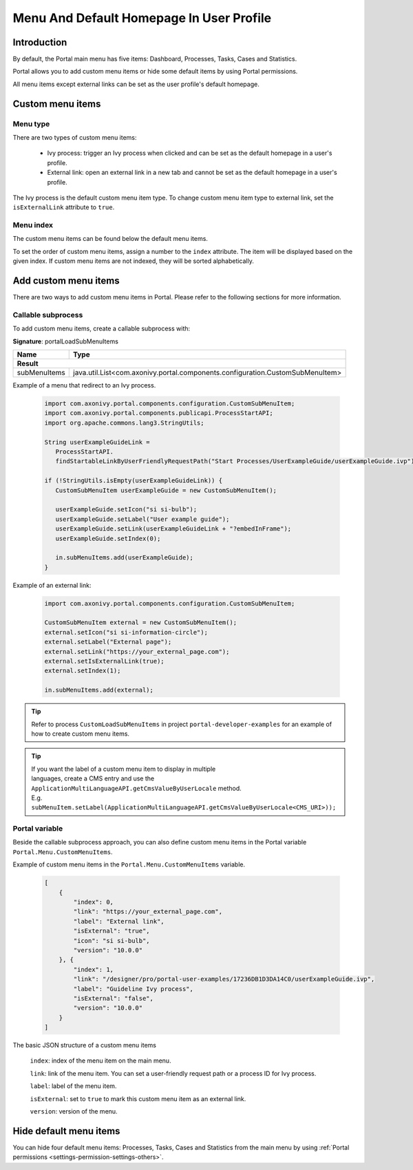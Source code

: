 .. _customization-menu:

Menu And Default Homepage In User Profile
=========================================

.. _customization-menu-introduction:

Introduction
------------

By default, the Portal main menu has five items: Dashboard, Processes, Tasks, Cases and Statistics.

|default-menu-items|

Portal allows you to add custom menu items or hide some default items by using Portal permissions.

All menu items except external links can be set as the user profile's default homepage.

.. _customization-menu-customization:

Custom menu items
-----------------

Menu type
+++++++++

There are two types of custom menu items:

    - Ivy process: trigger an Ivy process when clicked and can be set as the default homepage in a user's profile.

    - External link: open an external link in a new tab and cannot be set as the default homepage in a user's profile.

The Ivy process is the default custom menu item type. To change custom menu item type to external link, set the ``isExternalLink`` attribute to ``true``.

Menu index
++++++++++

The custom menu items can be found below the default menu items.

To set the order of custom menu items, assign a number to the ``index`` attribute. The item will be displayed based on the given index.
If custom menu items are not indexed, they will be sorted alphabetically.

Add custom menu items
---------------------

There are two ways to add custom menu items in Portal. Please refer to the following sections for more information.

Callable subprocess
+++++++++++++++++++

To add custom menu items, create a callable subprocess with:

**Signature**: portalLoadSubMenuItems

+-----------------------+-------------------------------------------------------------------------------+
| Name                  | Type                                                                          |
+=======================+===============================================================================+
|**Result**                                                                                             |
+-----------------------+-------------------------------------------------------------------------------+
| subMenuItems          | java.util.List<com.axonivy.portal.components.configuration.CustomSubMenuItem> |
+-----------------------+-------------------------------------------------------------------------------+

Example of a menu that redirect to an Ivy process.

   .. code-block:: javascript

        import com.axonivy.portal.components.configuration.CustomSubMenuItem;
        import com.axonivy.portal.components.publicapi.ProcessStartAPI;
        import org.apache.commons.lang3.StringUtils;

        String userExampleGuideLink =
           ProcessStartAPI.
           findStartableLinkByUserFriendlyRequestPath("Start Processes/UserExampleGuide/userExampleGuide.ivp");
        
        if (!StringUtils.isEmpty(userExampleGuideLink)) {  
           CustomSubMenuItem userExampleGuide = new CustomSubMenuItem();

           userExampleGuide.setIcon("si si-bulb");
           userExampleGuide.setLabel("User example guide");
           userExampleGuide.setLink(userExampleGuideLink + "?embedInFrame");
           userExampleGuide.setIndex(0);

           in.subMenuItems.add(userExampleGuide);
        }

Example of an external link:

   .. code-block:: javascript

        import com.axonivy.portal.components.configuration.CustomSubMenuItem;

        CustomSubMenuItem external = new CustomSubMenuItem();
        external.setIcon("si si-information-circle");
        external.setLabel("External page");
        external.setLink("https://your_external_page.com");
        external.setIsExternalLink(true);
        external.setIndex(1);

        in.subMenuItems.add(external);

.. tip::
   Refer to process ``CustomLoadSubMenuItems`` in project ``portal-developer-examples``
   for an example of how to create custom menu items.

.. tip::
    | If you want the label of a custom menu item to display in multiple 
    | languages, create a CMS entry and use the ``ApplicationMultiLanguageAPI.getCmsValueByUserLocale`` method.
    | E.g. ``subMenuItem.setLabel(ApplicationMultiLanguageAPI.getCmsValueByUserLocale<CMS_URI>));``

Portal variable
+++++++++++++++

Beside the callable subprocess approach, you can also define custom menu items in the Portal variable
``Portal.Menu.CustomMenuItems``.

Example of custom menu items in the ``Portal.Menu.CustomMenuItems`` variable.

   .. code-block:: json

        [
            {
                "index": 0,
                "link": "https://your_external_page.com",
                "label": "External link",
                "isExternal": "true",
                "icon": "si si-bulb",
                "version": "10.0.0"
            }, {
                "index": 1,
                "link": "/designer/pro/portal-user-examples/17236DB1D3DA14C0/userExampleGuide.ivp",
                "label": "Guideline Ivy process",
                "isExternal": "false",
                "version": "10.0.0"
            }
        ]

The basic JSON structure of a custom menu items

    ``index``: index of the menu item on the main menu.

    ``link``: link of the menu item. You can set a user-friendly request path or a process ID for Ivy process.

    ``label``: label of the menu item.

    ``isExternal``: set to ``true`` to mark this custom menu item as an external link.

    ``version``: version of the menu.

.. _customization-menu-hide-default-menu-item:

Hide default menu items
-----------------------

You can hide four default menu items: Processes, Tasks, Cases and Statistics from the main menu
by using :ref:`Portal permissions <settings-permission-settings-others>`.

.. |default-menu-items| image:: ../../screenshots/dashboard/expanded-left-menu.png